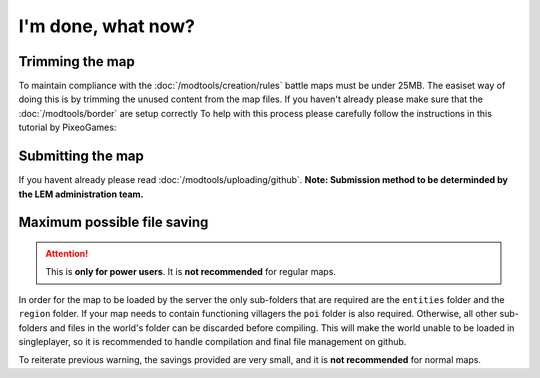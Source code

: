 I'm done, what now?
===========================
.. meta::
   :description lang=en: What to do after finishing your map.


Trimming the map
^^^^^^^^^^^^^^^^
To maintain compliance with the :doc:`/modtools/creation/rules` battle maps must be under 25MB.
The easiset way of doing this is by trimming the unused content from the map files.
If you haven't already please make sure that the :doc:`/modtools/border` are setup correctly
To help with this process please carefully follow the instructions in this tutorial by PixeoGames:

.. image:: https://img.youtube.com/vi/mLcab7LR6VU/maxresdefault.jpg
    :alt: IMAGE ALT TEXT HERE
    :target: https://www.youtube.com/watch?v=mLcab7LR6VU



Submitting the map
^^^^^^^^^^^^^^^^^^
If you havent already please read :doc:`/modtools/uploading/github`. 
**Note: Submission method to be determinded by the LEM administration team.**


Maximum possible file saving
^^^^^^^^^^^^^^^^^^^^^^^^^^^^
.. attention::
    This is **only for power users**. It is **not recommended** for regular maps.

In order for the map to be loaded by the server the only sub-folders that are required are the ``entities`` folder and the
``region`` folder. If your map needs to contain functioning villagers the ``poi`` folder is also required.
Otherwise, all other sub-folders and files in the world's folder can be discarded before compiling.
This will make the world unable to be loaded in singleplayer, so it is recommended to handle compilation 
and final file management on github.

To reiterate previous warning, the savings provided are very small, and it is **not recommended** for normal maps.